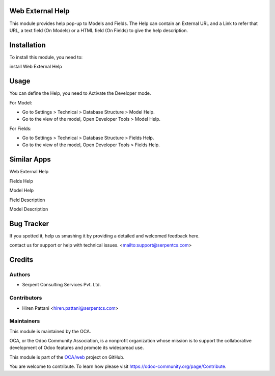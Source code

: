 =================
Web External Help
=================

This module provides help pop-up to Models and Fields.
The Help can contain an External URL and a Link to refer that URL, a text field (On Models) or
a HTML field (On Fields) to give the help description.


============
Installation
============

To install this module, you need to:

install Web External Help

=====
Usage
=====

You can define the Help, you need to Activate the Developer mode.

For Model:

* Go to Settings > Technical > Database Structure > Model Help.

* Go to the view of the model, Open Developer Tools > Model Help.

For Fields:

* Go to Settings > Technical > Database Structure > Fields Help.

* Go to the view of the model, Open Developer Tools > Fields Help.


============
Similar Apps
============

Web External Help

Fields Help

Model Help

Field Description

Model Description


===========
Bug Tracker
===========

If you spotted it, help us smashing it by providing a detailed and welcomed feedback here.

contact us for support or help with technical issues. <mailto:support@serpentcs.com>


=======
Credits
=======


Authors
=======

* Serpent Consulting Services Pvt. Ltd.

Contributors
============

* Hiren Pattani <hiren.pattani@serpentcs.com>

Maintainers
===========

This module is maintained by the OCA.

.. image:: https://odoo-community.org/logo.png
   :alt: Odoo Community Association
   :target: https://odoo-community.org

OCA, or the Odoo Community Association, is a nonprofit organization whose
mission is to support the collaborative development of Odoo features and
promote its widespread use.

This module is part of the `OCA/web <https://github.com/OCA/web/tree/13.0/web_tree_many2one_clickable>`_ project on GitHub.

You are welcome to contribute. To learn how please visit https://odoo-community.org/page/Contribute.
